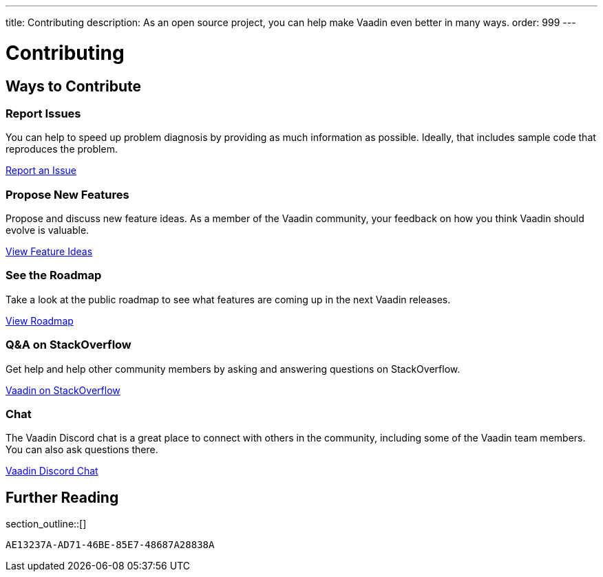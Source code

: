---
title: Contributing
description: As an open source project, you can help make Vaadin even better in many ways.
order: 999
---

= Contributing

[.cards.quiet.hide-title.large]
== Ways to Contribute

[.card]
=== Report Issues
You can help to speed up problem diagnosis by providing as much information as possible. Ideally, that includes sample code that reproduces the problem.

https://github.com/vaadin/platform/issues/new[Report an Issue, role="button secondary water small"]

[.card]
=== Propose New Features
Propose and discuss new feature ideas. As a member of the Vaadin community, your feedback on how you think Vaadin should evolve is valuable.

https://github.com/orgs/vaadin/discussions/categories/feature-ideas[View Feature Ideas, role="button secondary water small"]

[.card]
=== See the Roadmap
Take a look at the public roadmap to see what features are coming up in the next Vaadin releases.

https://github.com/orgs/vaadin/projects/29[View Roadmap, role="button secondary water small"]

[.card]
=== Q&A on StackOverflow
Get help and help other community members by asking and answering questions on StackOverflow.

https://stackoverflow.com/questions/ask?tags=vaadin[Vaadin on StackOverflow, role="button secondary water small"]

[.card]
=== Chat
The Vaadin Discord chat is a great place to connect with others in the community, including some of the Vaadin team members. You can also ask questions there.

https://discord.gg/vaadin[Vaadin Discord Chat, role="button secondary water small"]

== Further Reading

section_outline::[]


[discussion-id]`AE13237A-AD71-46BE-85E7-48687A28838A`
